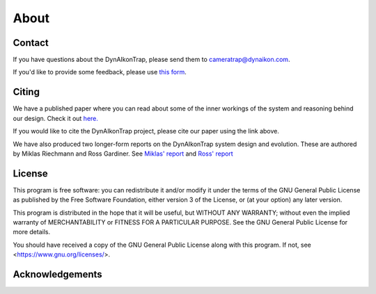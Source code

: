 About
=====

Contact
-------

If you have questions about the DynAIkonTrap, please send them to cameratrap@dynaikon.com.

If you'd like to provide some feedback, please use `this form <https://cloud.dynaikon.com/apps/forms/wA7EbqAPsFjTmanL>`_.


Citing
------

We have a published paper where you can read about some of the inner workings of the system and reasoning behind our design. Check it out `here. <https://doi.org/10.1016/j.ecoinf.2022.101657>`_

If you would like to cite the DynAIkonTrap project, please cite our paper using the link above. 

We have also produced two longer-form reports on the DynAIkonTrap system design and evolution. These are authored by Miklas Riechmann and Ross Gardiner. See `Miklas' report <https://gitlab.dynaikon.com/c4c/ai-in-camera-traps/-/blob/master/docs/reports/final_report/main.pdf>`_ and `Ross' report <https://gitlab.dynaikon.com/rossg/2190583_Gardiner_ENG5041P_Final_Year_Report/-/blob/main/2190583_Gardiner_ENG5041P_Final_Report_21-22.pdf>`_

License
-------

This program is free software: you can redistribute it and/or modify
it under the terms of the GNU General Public License as published by
the Free Software Foundation, either version 3 of the License, or
(at your option) any later version.

This program is distributed in the hope that it will be useful,
but WITHOUT ANY WARRANTY; without even the implied warranty of
MERCHANTABILITY or FITNESS FOR A PARTICULAR PURPOSE.  See the
GNU General Public License for more details.

You should have received a copy of the GNU General Public License
along with this program.  If not, see <https://www.gnu.org/licenses/>.

Acknowledgements
----------------

.. image:: _static/c4c_eu_funding.png
   :alt: This project has received funding from the European Union's Horizon 2020 programme under grant agreemant No 863463
